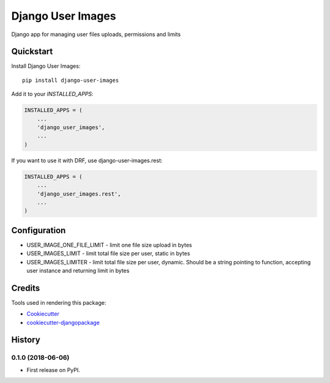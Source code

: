 =============================
Django User Images
=============================

.. image:: https://badge.fury.io/py/django-user-images.svg
    :target: https://badge.fury.io/py/django-user-images

Django app for managing user files uploads, permissions and limits


Quickstart
----------

Install Django User Images::

    pip install django-user-images

Add it to your `INSTALLED_APPS`:

.. code-block:: python

    INSTALLED_APPS = (
        ...
        'django_user_images',
        ...
    )

If you want to use it with DRF, use django-user-images.rest:

.. code-block:: python

    INSTALLED_APPS = (
        ...
        'django_user_images.rest',
        ...
    )

Configuration
-------------

* USER_IMAGE_ONE_FILE_LIMIT - limit one file size upload in bytes
* USER_IMAGES_LIMIT - limit total file size per user, static in bytes
* USER_IMAGES_LIMITER - limit total file size per user, dynamic. Should be a string pointing to function, accepting user instance and returning limit in bytes


Credits
-------

Tools used in rendering this package:

*  Cookiecutter_
*  `cookiecutter-djangopackage`_

.. _Cookiecutter: https://github.com/audreyr/cookiecutter
.. _`cookiecutter-djangopackage`: https://github.com/pydanny/cookiecutter-djangopackage




History
-------

0.1.0 (2018-06-06)
++++++++++++++++++

* First release on PyPI.


